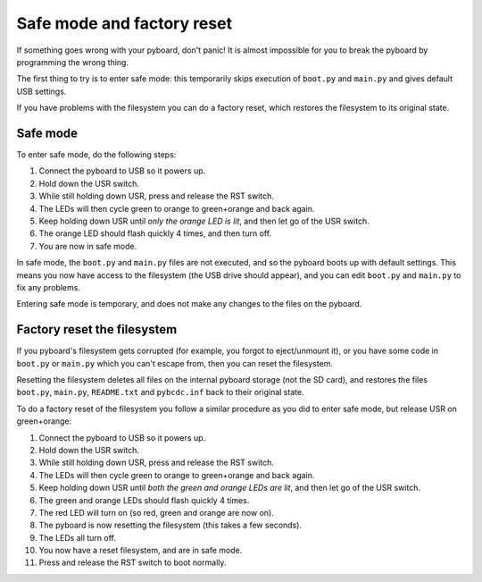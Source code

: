 Safe mode and factory reset
===========================

If something goes wrong with your pyboard, don't panic!  It is almost
impossible for you to break the pyboard by programming the wrong thing.

The first thing to try is to enter safe mode: this temporarily skips
execution of ``boot.py`` and ``main.py`` and gives default USB settings.

If you have problems with the filesystem you can do a factory reset,
which restores the filesystem to its original state.

Safe mode
---------

To enter safe mode, do the following steps:

1. Connect the pyboard to USB so it powers up.
2. Hold down the USR switch.
3. While still holding down USR, press and release the RST switch.
4. The LEDs will then cycle green to orange to green+orange and back again.
5. Keep holding down USR until *only the orange LED is lit*, and then let
   go of the USR switch.
6. The orange LED should flash quickly 4 times, and then turn off.  
7. You are now in safe mode.

In safe mode, the ``boot.py`` and ``main.py`` files are not executed, and so
the pyboard boots up with default settings.  This means you now have access
to the filesystem (the USB drive should appear), and you can edit ``boot.py``
and ``main.py`` to fix any problems.

Entering safe mode is temporary, and does not make any changes to the
files on the pyboard.

Factory reset the filesystem
----------------------------

If you pyboard's filesystem gets corrupted (for example, you forgot to
eject/unmount it), or you have some code in ``boot.py`` or ``main.py`` which
you can't escape from, then you can reset the filesystem.

Resetting the filesystem deletes all files on the internal pyboard storage
(not the SD card), and restores the files ``boot.py``, ``main.py``, ``README.txt``
and ``pybcdc.inf`` back to their original state.

To do a factory reset of the filesystem you follow a similar procedure as
you did to enter safe mode, but release USR on green+orange:

1. Connect the pyboard to USB so it powers up.
2. Hold down the USR switch.
3. While still holding down USR, press and release the RST switch.
4. The LEDs will then cycle green to orange to green+orange and back again.
5. Keep holding down USR until *both the green and orange LEDs are lit*, and
   then let go of the USR switch.
6. The green and orange LEDs should flash quickly 4 times.
7. The red LED will turn on (so red, green and orange are now on).
8. The pyboard is now resetting the filesystem (this takes a few seconds).
9. The LEDs all turn off.
10. You now have a reset filesystem, and are in safe mode.
11. Press and release the RST switch to boot normally.
